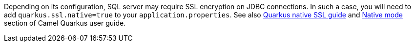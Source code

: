 Depending on its configuration, SQL server may require SSL encryption on JDBC connections. In such a case, you will need
to add `quarkus.ssl.native=true` to your `application.properties`.
See also https://quarkus.io/guides/native-and-ssl[Quarkus native SSL guide] and xref:user-guide/native-mode.adoc[Native mode]
section of Camel Quarkus user guide.
